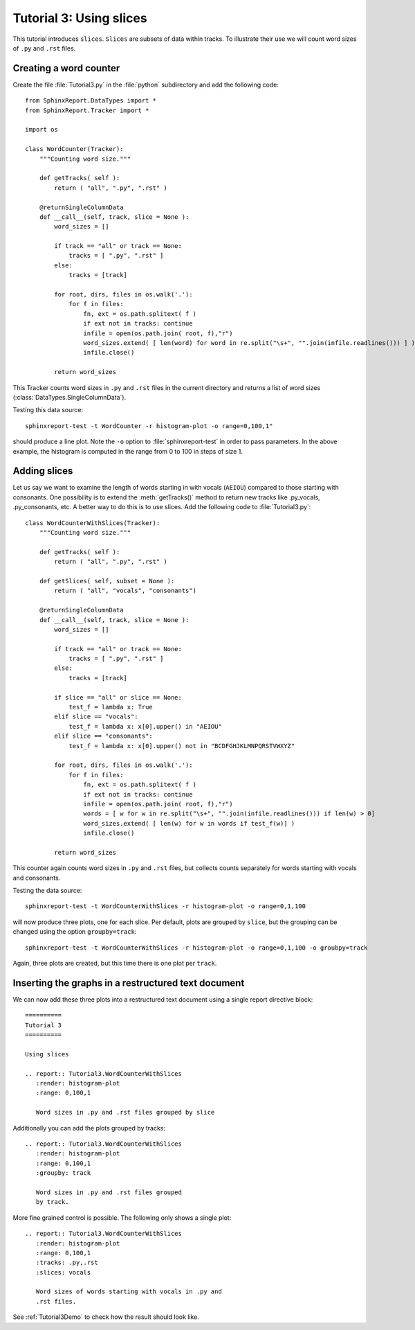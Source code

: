.. _Tutorial3:

==========================
 Tutorial 3: Using slices
==========================

This tutorial introduces ``slices``. ``Slices`` are subsets
of data within tracks. To illustrate their use we will count
word sizes of ``.py`` and ``.rst`` files.

***********************
Creating a word counter
***********************

Create the file :file:`Tutorial3.py` in the :file:`python` subdirectory and add 
the following code::

    from SphinxReport.DataTypes import *
    from SphinxReport.Tracker import *

    import os

    class WordCounter(Tracker):
	"""Counting word size."""

	def getTracks( self ):
	    return ( "all", ".py", ".rst" )

	@returnSingleColumnData
	def __call__(self, track, slice = None ):
	    word_sizes = []

	    if track == "all" or track == None:
		tracks = [ ".py", ".rst" ]
	    else:
		tracks = [track]

	    for root, dirs, files in os.walk('.'):
		for f in files:
		    fn, ext = os.path.splitext( f )
		    if ext not in tracks: continue
		    infile = open(os.path.join( root, f),"r")
		    word_sizes.extend( [ len(word) for word in re.split("\s+", "".join(infile.readlines())) ] )
		    infile.close()

	    return word_sizes

This Tracker counts word sizes in ``.py`` and ``.rst`` files in the current directory and returns
a list of word sizes (:class:`DataTypes.SingleColumnData`).

Testing this data source::

   sphinxreport-test -t WordCounter -r histogram-plot -o range=0,100,1"

should produce a line plot. Note the ``-o`` option to :file:`sphinxreport-test` in order to pass 
parameters. In the above example, the histogram is computed in the range from 0 to 100 in steps of size 1.

*************
Adding slices
*************

Let us say we want to examine the length of words starting in with vocals (``AEIOU``) compared to
those starting with consonants. One possibility is to extend the :meth:`getTracks()` method to
return new tracks like .py_vocals, .py_consonants, etc. A better way to do this is to use
slices. Add the following code to :file:`Tutorial3.py`::

    class WordCounterWithSlices(Tracker):
	"""Counting word size."""

	def getTracks( self ):
	    return ( "all", ".py", ".rst" )

	def getSlices( self, subset = None ):
	    return ( "all", "vocals", "consonants")

	@returnSingleColumnData
	def __call__(self, track, slice = None ):
	    word_sizes = []

	    if track == "all" or track == None:
		tracks = [ ".py", ".rst" ]
	    else:
		tracks = [track]

	    if slice == "all" or slice == None:
		test_f = lambda x: True
	    elif slice == "vocals":
		test_f = lambda x: x[0].upper() in "AEIOU"
	    elif slice == "consonants":
		test_f = lambda x: x[0].upper() not in "BCDFGHJKLMNPQRSTVWXYZ"

	    for root, dirs, files in os.walk('.'):
		for f in files:
		    fn, ext = os.path.splitext( f )
		    if ext not in tracks: continue
		    infile = open(os.path.join( root, f),"r")
		    words = [ w for w in re.split("\s+", "".join(infile.readlines())) if len(w) > 0]
		    word_sizes.extend( [ len(w) for w in words if test_f(w)] )
		    infile.close()

	    return word_sizes

This counter again counts word sizes in ``.py`` and ``.rst`` files, but collects counts separately
for words starting with vocals and consonants.

Testing the data source::

   sphinxreport-test -t WordCounterWithSlices -r histogram-plot -o range=0,1,100

will now produce three plots, one for each slice. Per default, plots are grouped by ``slice``, but the grouping
can be changed using the option ``groupby=track``::

   sphinxreport-test -t WordCounterWithSlices -r histogram-plot -o range=0,1,100 -o groubpy=track

Again, three plots are created, but this time there is one plot per ``track``. 

****************************************************
Inserting the graphs in a restructured text document
****************************************************

We can now add these three plots into a restructured text document using
a single report directive block::

    ==========
    Tutorial 3
    ==========

    Using slices

    .. report:: Tutorial3.WordCounterWithSlices
       :render: histogram-plot
       :range: 0,100,1

       Word sizes in .py and .rst files grouped by slice

Additionally you can add the plots grouped by tracks::

    .. report:: Tutorial3.WordCounterWithSlices
       :render: histogram-plot
       :range: 0,100,1
       :groupby: track

       Word sizes in .py and .rst files grouped
       by track.

More fine grained control is possible. The following only shows a single plot::

    .. report:: Tutorial3.WordCounterWithSlices
       :render: histogram-plot
       :range: 0,100,1
       :tracks: .py,.rst
       :slices: vocals

       Word sizes of words starting with vocals in .py and
       .rst files.

See :ref:`Tutorial3Demo` to check how the result should look like.


